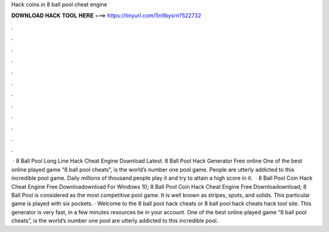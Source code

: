 Hack coins in 8 ball pool cheat engine

𝐃𝐎𝐖𝐍𝐋𝐎𝐀𝐃 𝐇𝐀𝐂𝐊 𝐓𝐎𝐎𝐋 𝐇𝐄𝐑𝐄 ===> https://tinyurl.com/5n9bysrn?522732

.

.

.

.

.

.

.

.

.

.

.

.

 · 8 Ball Pool Long Line Hack Cheat Engine Download Latest. 8 Ball Pool Hack Generator Free online One of the best online played game “8 ball pool cheats”, is the world’s number one pool game. People are utterly addicted to this incredible pool game. Daily millions of thousand people play it and try to attain a high score in it.  · 8 Ball Pool Coin Hack Cheat Engine Free Downloadownload For Windows 10; 8 Ball Pool Coin Hack Cheat Engine Free Downloadownload; 8 Ball Pool is considered as the most competitive pool game. It is well known as stripes, spots, and solids. This particular game is played with six pockets. · Welcome to the 8 ball pool hack cheats or 8 ball pool hack cheats hack tool site. This generator is very fast, in a few minutes resources be in your account. One of the best online played game “8 ball pool cheats”, is the world’s number one pool  are utterly addicted to this incredible pool.